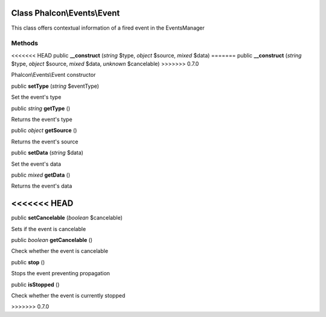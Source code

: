 Class **Phalcon\\Events\\Event**
================================

This class offers contextual information of a fired event in the EventsManager


Methods
---------

<<<<<<< HEAD
public  **__construct** (*string* $type, *object* $source, *mixed* $data)
=======
public  **__construct** (*string* $type, *object* $source, *mixed* $data, *unknown* $cancelable)
>>>>>>> 0.7.0

Phalcon\\Events\\Event constructor



public  **setType** (*string* $eventType)

Set the event's type



public *string*  **getType** ()

Returns the event's type



public *object*  **getSource** ()

Returns the event's source



public  **setData** (*string* $data)

Set the event's data



public *mixed*  **getData** ()

Returns the event's data



<<<<<<< HEAD
=======
public  **setCancelable** (*boolean* $cancelable)

Sets if the event is cancelable



public *boolean*  **getCancelable** ()

Check whether the event is cancelable



public  **stop** ()

Stops the event preventing propagation



public  **isStopped** ()

Check whether the event is currently stopped



>>>>>>> 0.7.0
